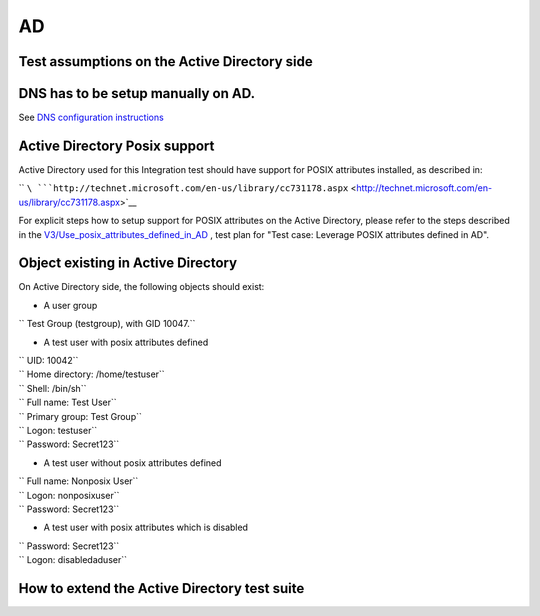 AD
==



Test assumptions on the Active Directory side
---------------------------------------------



DNS has to be setup manually on AD.
----------------------------------------------------------------------------------------------

See `DNS configuration
instructions <Active_Directory_trust_setup#DNS_configuration>`__



Active Directory Posix support
----------------------------------------------------------------------------------------------

Active Directory used for this Integration test should have support for
POSIX attributes installed, as described in:

``       ``\ ```http://technet.microsoft.com/en-us/library/cc731178.aspx`` <http://technet.microsoft.com/en-us/library/cc731178.aspx>`__

For explicit steps how to setup support for POSIX attributes on the
Active Directory, please refer to the steps described in the
`V3/Use_posix_attributes_defined_in_AD <V3/Use_posix_attributes_defined_in_AD>`__
, test plan for "Test case: Leverage POSIX attributes defined in AD".



Object existing in Active Directory
----------------------------------------------------------------------------------------------

On Active Directory side, the following objects should exist:

-  A user group

`` Test Group (testgroup), with GID 10047.``

-  A test user with posix attributes defined

| `` UID: 10042``
| `` Home directory: /home/testuser``
| `` Shell: /bin/sh``
| `` Full name: Test User``
| `` Primary group: Test Group``
| `` Logon: testuser``
| `` Password: Secret123``

-  A test user without posix attributes defined

| `` Full name: Nonposix User``
| `` Logon: nonposixuser``
| `` Password: Secret123``

-  A test user with posix attributes which is disabled

| `` Password: Secret123``
| `` Logon: disabledaduser``



How to extend the Active Directory test suite
---------------------------------------------